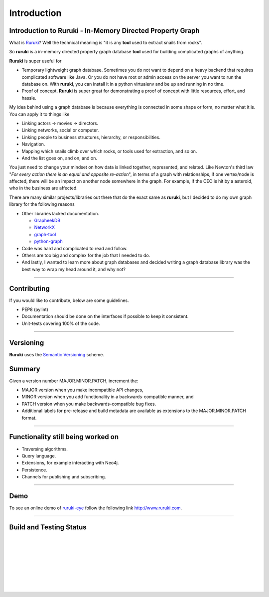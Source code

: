 Introduction
============

Introduction to Ruruki - In-Memory Directed Property Graph
----------------------------------------------------------

What is `Ruruki <https://en.wiktionary.org/wiki/ruruki>`_? Well the technical meaning is "it is any **tool** used to extract snails from rocks".

So **ruruki** is a in-memory directed property graph database **tool** used for building complicated graphs of anything.

**Ruruki** is super useful for

* Temporary lightweight graph database. Sometimes you do not want to depend on a heavy backend that requires complicated software like Java. Or you do not have root or admin access on the server you want to run the database on. With **ruruki**, you can install it in a python virtualenv and be up and running in no time.
* Proof of concept. **Ruruki** is super great for demonstrating a proof of concept with little resources, effort, and hassle.

My idea behind using a graph database is because everything is connected in some shape or form, no matter what it is. You can apply it to things like

* Linking actors -> movies -> directors.
* Linking networks, social or computer.
* Linking people to business structures, hierarchy, or responsibilities.
* Navigation.
* Mapping which snails climb over which rocks, or tools used for extraction, and so on.
* And the list goes on, and on, and on.

You just need to change your mindset on how data is linked together, represented, and related.
Like Newton's third law "`For every action there is an equal and opposite re-action`", in terms of a graph with relationships, if one vertex/node is affected, there will be an impact on another node somewhere in the graph. For example, if the CEO is hit by a asteroid, who in the business are affected.

There are many similar projects/libraries out there that do the exact same as **ruruki**, but I decided to do my own graph library for the following reasons

* Other libraries lacked documentation.

  * `GrapheekDB <https://bitbucket.org/nidusfr/grapheekdb>`_
  * `NetworkX <https://networkx.github.io/>`_
  * `graph-tool <https://graph-tool.skewed.de/>`_
  * `python-graph <https://github.com/pmatiello/python-graph>`_

* Code was hard and complicated to read and follow.
* Others are too big and complex for the job that I needed to do.
* And lastly, I wanted to learn more about graph databases and decided writing a graph database library was the best way to wrap
  my head around it, and why not?


~~~~~~~~~~~~~~~~~~

Contributing
------------

If you would like to contribute, below are some guidelines.

* PEP8 (pylint)
* Documentation should be done on the interfaces if possible to keep it consistent.
* Unit-tests covering 100% of the code.


~~~~~~~~~~~~~~~~~~~

Versioning
----------

**Ruruki** uses the `Semantic Versioning <http://semver.org>`_ scheme.

Summary
-------

Given a version number MAJOR.MINOR.PATCH, increment the:

* MAJOR version when you make incompatible API changes,
* MINOR version when you add functionality in a backwards-compatible manner, and
* PATCH version when you make backwards-compatible bug fixes.
* Additional labels for pre-release and build metadata are available as extensions to the MAJOR.MINOR.PATCH format.


~~~~~~~~~~~~~~~~~

Functionality still being worked on
-----------------------------------

* Traversing algorithms.
* Query language.
* Extensions, for example interacting with Neo4j.
* Persistence.
* Channels for publishing and subscribing.


~~~~~~~~~~~~~~~~~

Demo
----

To see an online demo of `ruruki-eye <https://github.com/jenmud/ruruki-eye>`_ follow the following link http://www.ruruki.com.


~~~~~~~~~~~~~~~~~

Build and Testing Status
------------------------

.. image:: https://travis-ci.org/optiver/ruruki.svg?branch=master
    :target: https://travis-ci.org/optiver/ruruki
|
.. image:: https://coveralls.io/repos/github/optiver/ruruki/badge.svg?branch=master
    :target: https://coveralls.io/github/optiver/ruruki?branch=master
|
.. image:: https://codeclimate.com/github/optiver/ruruki/badges/gpa.svg
    :target: https://codeclimate.com/github/optiver/ruruki
    :alt: Code Climate
|
.. image:: https://img.shields.io/pypi/dm/ruruki.svg
    :target: https://pypi.python.org/pypi/ruruki
|
.. image:: https://img.shields.io/pypi/status/ruruki.svg
    :target: https://pypi.python.org/pypi/ruruki
|
.. image:: https://img.shields.io/pypi/pyversions/ruruki.svg
    :target: https://pypi.python.org/pypi/ruruki
|
.. image:: https://img.shields.io/pypi/dd/ruruki.svg
    :target: https://pypi.python.org/pypi/ruruki
|
.. image:: https://img.shields.io/pypi/dw/ruruki.svg
    :target: https://pypi.python.org/pypi/ruruki
|
.. image:: https://img.shields.io/pypi/dm/ruruki.svg
    :target: https://pypi.python.org/pypi/ruruki



